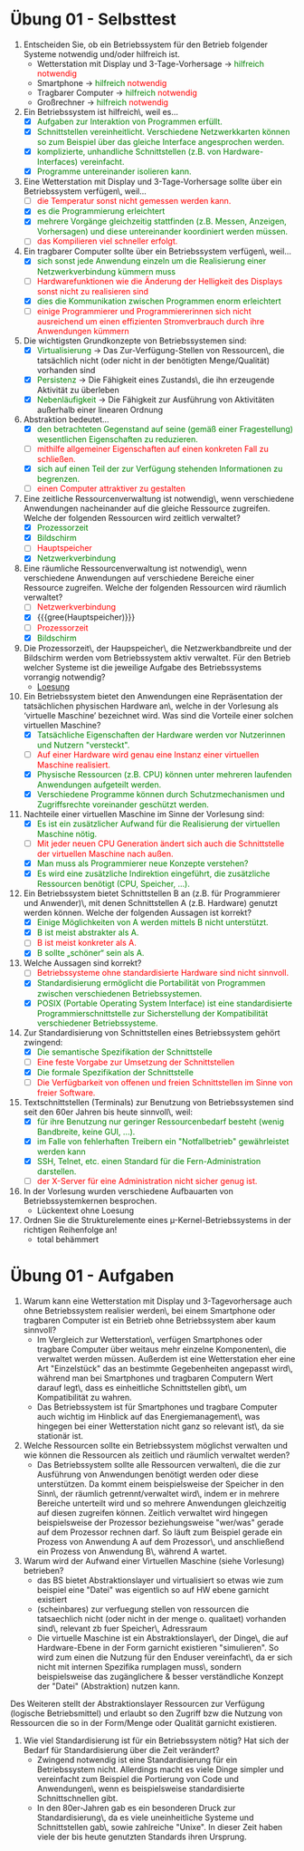 #+OPTIONS: toc:nil
#+OPTIONS: num:nil
#+MACRO: color @@html:<font color="$1">$2</font>@@
#+MACRO: green @@html:<font color="green">$1</font>@@
#+MACRO: red @@html:<font color="red">$1</font>@@

* Übung 01 - Selbsttest
1. Entscheiden Sie, ob ein Betriebssystem für den Betrieb folgender Systeme notwendig und/oder hilfreich ist.
   - Wetterstation mit Display und 3-Tage-Vorhersage -> {{{green(hilfreich)}}} {{{red(notwendig)}}}
   - Smartphone -> {{{green(hilfreich)}}} {{{red(notwendig)}}}
   - Tragbarer Computer -> {{{green(hilfreich)}}} {{{red(notwendig)}}}
   - Großrechner -> {{{green(hilfreich)}}} {{{red(notwendig)}}}
2. Ein Betriebssystem ist hilfreich\, weil es...
   - [X] {{{green(Aufgaben zur Interaktion von Programmen erfüllt.)}}}
   - [X] {{{green(Schnittstellen vereinheitlicht. Verschiedene Netzwerkkarten können so zum Beispiel über das gleiche Interface angesprochen werden.)}}}
   - [X] {{{green(komplizierte\, unhandliche Schnittstellen (z.B. von Hardware-Interfaces) vereinfacht.)}}}
   - [X] {{{green(Programme untereinander isolieren kann.)}}}
3. Eine Wetterstation mit Display und 3-Tage-Vorhersage sollte über ein Betriebssystem verfügen\, weil...
   - [ ] {{{red(die Temperatur sonst nicht gemessen werden kann.)}}}
   - [X] {{{green(es die Programmierung erleichtert)}}}
   - [X] {{{green(mehrere Vorgänge gleichzeitig stattfinden (z.B. Messen\, Anzeigen\, Vorhersagen) und diese untereinander koordiniert werden müssen.)}}}
   - [ ] {{{red(das Kompilieren viel schneller erfolgt.)}}}
4. Ein tragbarer Computer sollte über ein Betriebssystem verfügen\, weil...
   - [X] {{{green(sich sonst jede Anwendung einzeln um die Realisierung einer Netzwerkverbindung kümmern muss)}}}
   - [ ] {{{red(Hardwarefunktionen wie die Änderung der Helligkeit des Displays sonst nicht zu realisieren sind)}}}
   - [X] {{{green(dies die Kommunikation zwischen Programmen enorm erleichtert)}}}
   - [ ] {{{red(einige Programmierer und Programmiererinnen sich nicht ausreichend um einen effizienten Stromverbrauch durch ihre Anwendungen kümmern)}}}
5. Die wichtigsten Grundkonzepte von Betriebssystemen sind:
   - [X] {{{green(Virtualisierung)}}} \rightarrow Das Zur-Verfügung-Stellen von Ressourcen\, die tatsächlich nicht (oder nicht in der benötigten Menge/Qualität) vorhanden sind
   - [X] {{{green(Persistenz)}}} \rightarrow Die Fähigkeit eines Zustands\, die ihn erzeugende Aktivität zu überleben
   - [X] {{{green(Nebenläufigkeit)}}} \rightarrow Die Fähigkeit zur Ausführung von Aktivitäten außerhalb einer linearen Ordnung
6. Abstraktion bedeutet...
   - [X] {{{green(den betrachteten Gegenstand auf seine (gemäß einer Fragestellung) wesentlichen Eigenschaften zu reduzieren.)}}}
   - [ ] {{{red(mithilfe allgemeiner Eigenschaften auf einen konkreten Fall zu schließen.)}}}
   - [X] {{{green(sich auf einen Teil der zur Verfügung stehenden Informationen zu begrenzen.)}}}
   - [ ] {{{red(einen Computer attraktiver zu gestalten)}}}
7. Eine zeitliche Ressourcenverwaltung ist notwendig\, wenn verschiedene Anwendungen nacheinander auf die gleiche Ressource zugreifen. Welche der folgenden Ressourcen wird zeitlich verwaltet?
   - [X] {{{green(Prozessorzeit)}}}
   - [X] {{{green(Bildschirm)}}}
   - [ ] {{{red(Hauptspeicher)}}}
   - [X] {{{green(Netzwerkverbindung)}}}
8. Eine räumliche Ressourcenverwaltung ist notwendig\, wenn verschiedene Anwendungen auf verschiedene Bereiche einer Ressource zugreifen. Welche der folgenden Ressourcen wird räumlich verwaltet?
   - [ ] {{{red(Netzwerkverbindung)}}}
   - [X] {{{gree(Hauptspeicher)}}}
   - [ ] {{{red(Prozessorzeit)}}}
   - [X] {{{green(Bildschirm)}}}
9. Die Prozessorzeit\, der Haupspeicher\, die Netzwerkbandbreite und der Bildschirm werden vom Betriebssystem aktiv verwaltet. Für den Betrieb welcher Systeme ist die jeweilige Aufgabe des Betriebssystems vorrangig notwendig?
   - [[file:imgs/02_uebung_01.png][Loesung]]
10. Ein Betriebssystem bietet den Anwendungen eine Repräsentation der tatsächlichen physischen Hardware an\, welche in der Vorlesung als ‘virtuelle Maschine’ bezeichnet wird. Was sind die Vorteile einer solchen virtuellen Maschine?
    - [X] {{{green(Tatsächliche Eigenschaften der Hardware werden vor Nutzerinnen und Nutzern "versteckt".)}}}
    - [ ] {{{red(Auf einer Hardware wird genau eine Instanz einer virtuellen Maschine realisiert.)}}}
    - [X] {{{green(Physische Ressourcen (z.B. CPU) können unter mehreren laufenden Anwendungen aufgeteilt werden.)}}}
    - [X] {{{green(Verschiedene Programme können durch Schutzmechanismen und Zugriffsrechte voreinander geschützt werden.)}}}
11. Nachteile einer virtuellen Maschine im Sinne der Vorlesung sind:
    - [X] {{{green(Es ist ein zusätzlicher Aufwand für die Realisierung der virtuellen Maschine nötig.)}}}
    - [ ] {{{red(Mit jeder neuen CPU Generation ändert sich auch die Schnittstelle der virtuellen Maschine nach außen.)}}}
    - [X] {{{green(Man muss als Programmierer neue Konzepte verstehen?)}}}
    - [X] {{{green(Es wird eine zusätzliche Indirektion eingeführt\, die zusätzliche Ressourcen benötigt (CPU\, Speicher\, ...).)}}}
12. Ein Betriebssystem bietet Schnittstellen B an (z.B. für Programmierer und Anwender)\, mit denen Schnittstellen A (z.B. Hardware) genutzt werden können. Welche der folgenden Aussagen ist korrekt?
    - [X] {{{green(Einige Möglichkeiten von A werden mittels B nicht unterstützt.)}}}
    - [X] {{{green(B ist meist abstrakter als A.)}}}
    - [ ] {{{red(B ist meist konkreter als A.)}}}
    - [X] {{{green(B sollte „schöner“ sein als A.)}}}
13. Welche Aussagen sind korrekt?
    - [ ] {{{red(Betriebssysteme ohne standardisierte Hardware sind nicht sinnvoll.)}}}
    - [X] {{{green(Standardisierung ermöglicht die Portabilität von Programmen zwischen verschiedenen Betriebssystemen.)}}}
    - [X] {{{green(POSIX (Portable Operating System Interface) ist eine standardisierte Programmierschnittstelle zur Sicherstellung der Kompatibilität verschiedener Betriebssysteme.)}}}
14. Zur Standardisierung von Schnittstellen eines Betriebssystem gehört zwingend:
    - [X] {{{green(Die semantische Spezifikation der Schnittstelle)}}}
    - [ ] {{{red(Eine feste Vorgabe zur Umsetzung der Schnittstellen)}}}
    - [X] {{{green(Die formale Spezifikation der Schnittstelle)}}}
    - [ ] {{{red(Die Verfügbarkeit von offenen und freien Schnittstellen im Sinne von freier Software.)}}}
15. Textschnittstellen (Terminals) zur Benutzung von Betriebssystemen sind seit den 60er Jahren bis heute sinnvoll\, weil:
    - [X] {{{green(für ihre Benutzung nur geringer Ressourcenbedarf besteht (wenig Bandbreite\, keine GUI\, ...).)}}}
    - [X] {{{green(im Falle von fehlerhaften Treibern ein "Notfallbetrieb" gewährleistet werden kann)}}}
    - [X] {{{green(SSH\, Telnet\, etc. einen Standard für die Fern-Administration darstellen.)}}}
    - [ ] {{{red(der X-Server für eine Administration nicht sicher genug ist.)}}}
16. In der Vorlesung wurden verschiedene Aufbauarten von Betriebssystemkernen besprochen.
    - Lückentext ohne Loesung
17. Ordnen Sie die Strukturelemente eines µ-Kernel-Betriebssystems in der richtigen Reihenfolge an!
    - total behämmert

* Übung 01 - Aufgaben
1. Warum kann eine Wetterstation mit Display und 3-Tagevorhersage auch ohne Betriebssystem realisier werden\, bei einem Smartphone oder tragbaren Computer ist ein Betrieb ohne Betriebssystem aber kaum sinnvoll?
   - Im Vergleich zur Wetterstation\, verfügen Smartphones oder tragbare Computer über weitaus mehr einzelne Komponenten\, die verwaltet werden müssen. Außerdem ist eine Wetterstation eher eine Art "Einzelstück" das an bestimmte Gegebenheiten angepasst wird\, während man bei Smartphones und tragbaren Computern Wert darauf legt\, dass es einheitliche Schnittstellen gibt\, um Kompatibilität zu wahren.
   - Das Betriebssystem ist für Smartphones und tragbare Computer auch wichtig im Hinblick auf das Energiemanagement\, was hingegen bei einer Wetterstation nicht ganz so relevant ist\, da sie stationär ist.

2. Welche Ressourcen sollte ein Betriebssystem möglichst verwalten und wie können die Ressourcen als zeitlich und räumlich verwaltet werden?
   - Das Betriebssystem sollte alle Ressourcen verwalten\, die die zur Ausführung von Anwendungen benötigt werden oder diese unterstützen. Da kommt einem beispielsweise der Speicher in den Sinn\, der räumlich getrennt/verwaltet wird\, indem er in mehrere Bereiche unterteilt wird und so mehrere Anwendungen gleichzeitig auf diesen zugreifen können. Zeitlich verwaltet wird hingegen beispielsweise der Prozessor beziehungsweise "wer/was" gerade auf dem Prozessor rechnen darf. So läuft zum Beispiel gerade ein Prozess von Anwendung A auf dem Prozessor\, und anschließend ein Prozess von Anwendung B\, während A wartet.

3. Warum wird der Aufwand einer Virtuellen Maschine (siehe Vorlesung) betrieben?
   - das BS bietet Abstraktionslayer und virtualisiert so etwas wie zum beispiel eine "Datei" was eigentlich so auf HW ebene garnicht existiert
   - (scheinbares) zur verfuegung stellen von ressourcen die tatsaechlich nicht (oder nicht in der menge o. qualitaet) vorhanden sind\, relevant zb fuer Speicher\, Adressraum
   - Die virtuelle Maschine ist ein Abstraktionslayer\, der Dinge\, die auf Hardware-Ebene in der Form garnicht existieren "simulieren". So wird zum einen die Nutzung für den Enduser vereinfacht\, da er sich nicht mit internen Spezifika rumplagen muss\, sondern beispielsweise das zugänglichere & besser verständliche Konzept der "Datei" (Abstraktion) nutzen kann.
Des Weiteren stellt der Abstraktionslayer Ressourcen zur Verfügung (logische Betriebsmittel) und erlaubt so den Zugriff bzw die Nutzung von Ressourcen die so in der Form/Menge oder Qualität garnicht existieren.


1. Wie viel Standardisierung ist für ein Betriebssystem nötig? Hat sich der Bedarf für Standardisierung über die Zeit verändert?
   - Zwingend notwendig ist eine Standardisierung für ein Betriebssystem nicht. Allerdings macht es viele Dinge simpler und vereinfacht zum Beispiel die Portierung von Code und Anwendungen\, wenn es beispielsweise standardisierte Schnittschnellen gibt.
   - In den 80er-Jahren gab es ein besonderen Druck zur Standardisierung\, da es viele uneinheitliche Systeme und Schnittstellen gab\, sowie zahlreiche "Unixe". In dieser Zeit haben viele der bis heute genutzten Standards ihren Ursprung.
